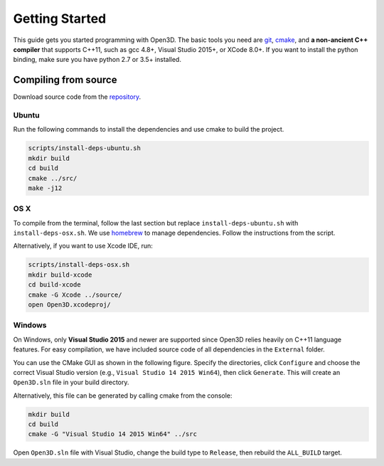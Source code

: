 .. _getting_started:

Getting Started
#######################

This guide gets you started programming with Open3D. The basic tools you need are `git <https://git-scm.com/>`_, `cmake <https://cmake.org/>`_, and **a non-ancient C++ compiler** that supports C++11, such as gcc 4.8+, Visual Studio 2015+, or XCode 8.0+. If you want to install the python binding, make sure you have python 2.7 or 3.5+ installed.

Compiling from source
========================

Download source code from the `repository <https://github.com/IntelVCL/Open3D>`_.

Ubuntu
-----------

Run the following commands to install the dependencies and use cmake to build the project.

.. code-block:: bash

    scripts/install-deps-ubuntu.sh
    mkdir build
    cd build
    cmake ../src/
    make -j12

OS X
-----------

To compile from the terminal, follow the last section but replace ``install-deps-ubuntu.sh`` with ``install-deps-osx.sh``. We use `homebrew <https://brew.sh/>`_ to manage dependencies. Follow the instructions from the script.

Alternatively, if you want to use Xcode IDE, run:

.. code-block:: bash

    scripts/install-deps-osx.sh
    mkdir build-xcode
    cd build-xcode
    cmake -G Xcode ../source/
    open Open3D.xcodeproj/

Windows
-----------

On Windows, only **Visual Studio 2015** and newer are supported since Open3D relies heavily on C++11 language features. For easy compilation, we have included source code of all dependencies in the ``External`` folder.


You can use the CMake GUI as shown in the following figure. Specify the directories, click ``Configure`` and choose the correct Visual Studio version (e.g., ``Visual Studio 14 2015 Win64``), then click ``Generate``. This will create an ``Open3D.sln`` file in your build directory.

.. image:: _static/cmake_windows.png
    :width: 400px
    :height: 300px

Alternatively, this file can be generated by calling cmake from the console:

.. code-block:: bash

    mkdir build
    cd build
    cmake -G "Visual Studio 14 2015 Win64" ../src

Open ``Open3D.sln`` file with Visual Studio, change the build type to ``Release``, then rebuild the ``ALL_BUILD`` target.
